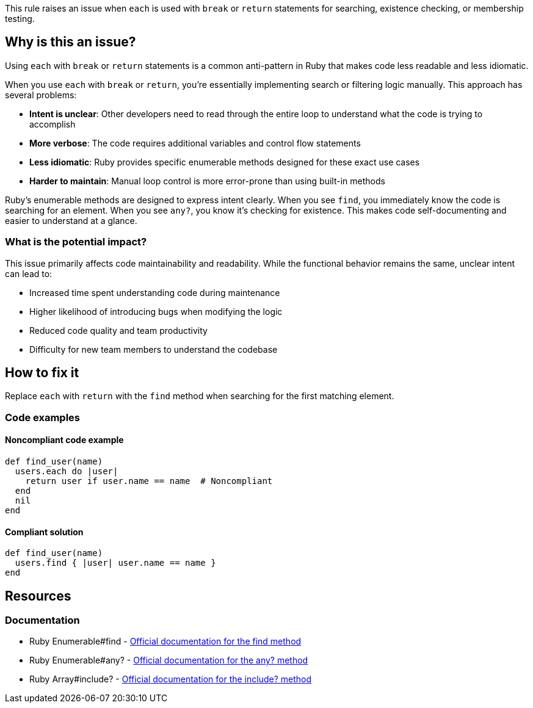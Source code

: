 This rule raises an issue when `each` is used with `break` or `return` statements for searching, existence checking, or membership testing.

== Why is this an issue?

Using `each` with `break` or `return` statements is a common anti-pattern in Ruby that makes code less readable and less idiomatic.

When you use `each` with `break` or `return`, you're essentially implementing search or filtering logic manually. This approach has several problems:

* **Intent is unclear**: Other developers need to read through the entire loop to understand what the code is trying to accomplish
* **More verbose**: The code requires additional variables and control flow statements
* **Less idiomatic**: Ruby provides specific enumerable methods designed for these exact use cases
* **Harder to maintain**: Manual loop control is more error-prone than using built-in methods

Ruby's enumerable methods are designed to express intent clearly. When you see `find`, you immediately know the code is searching for an element. When you see `any?`, you know it's checking for existence. This makes code self-documenting and easier to understand at a glance.

=== What is the potential impact?

This issue primarily affects code maintainability and readability. While the functional behavior remains the same, unclear intent can lead to:

* Increased time spent understanding code during maintenance
* Higher likelihood of introducing bugs when modifying the logic
* Reduced code quality and team productivity
* Difficulty for new team members to understand the codebase

== How to fix it

Replace `each` with `return` with the `find` method when searching for the first matching element.

=== Code examples

==== Noncompliant code example

[source,ruby,diff-id=1,diff-type=noncompliant]
----
def find_user(name)
  users.each do |user|
    return user if user.name == name  # Noncompliant
  end
  nil
end
----

==== Compliant solution

[source,ruby,diff-id=1,diff-type=compliant]
----
def find_user(name)
  users.find { |user| user.name == name }
end
----

== Resources

=== Documentation

 * Ruby Enumerable#find - https://ruby-doc.org/core/Enumerable.html#method-i-find[Official documentation for the find method]

 * Ruby Enumerable#any? - https://ruby-doc.org/core/Enumerable.html#method-i-any-3F[Official documentation for the any? method]

 * Ruby Array#include? - https://ruby-doc.org/core/Array.html#method-i-include-3F[Official documentation for the include? method]
